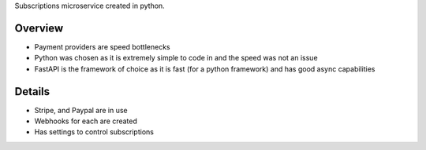 Subscriptions microservice created in python.

Overview
#########
* Payment providers are speed bottlenecks
* Python was chosen as it is extremely simple to code in and the speed was not an issue
* FastAPI is the framework of choice as it is fast (for a python framework) and has good async capabilities

Details
########
* Stripe, and Paypal are in use
* Webhooks for each are created
* Has settings to control subscriptions
